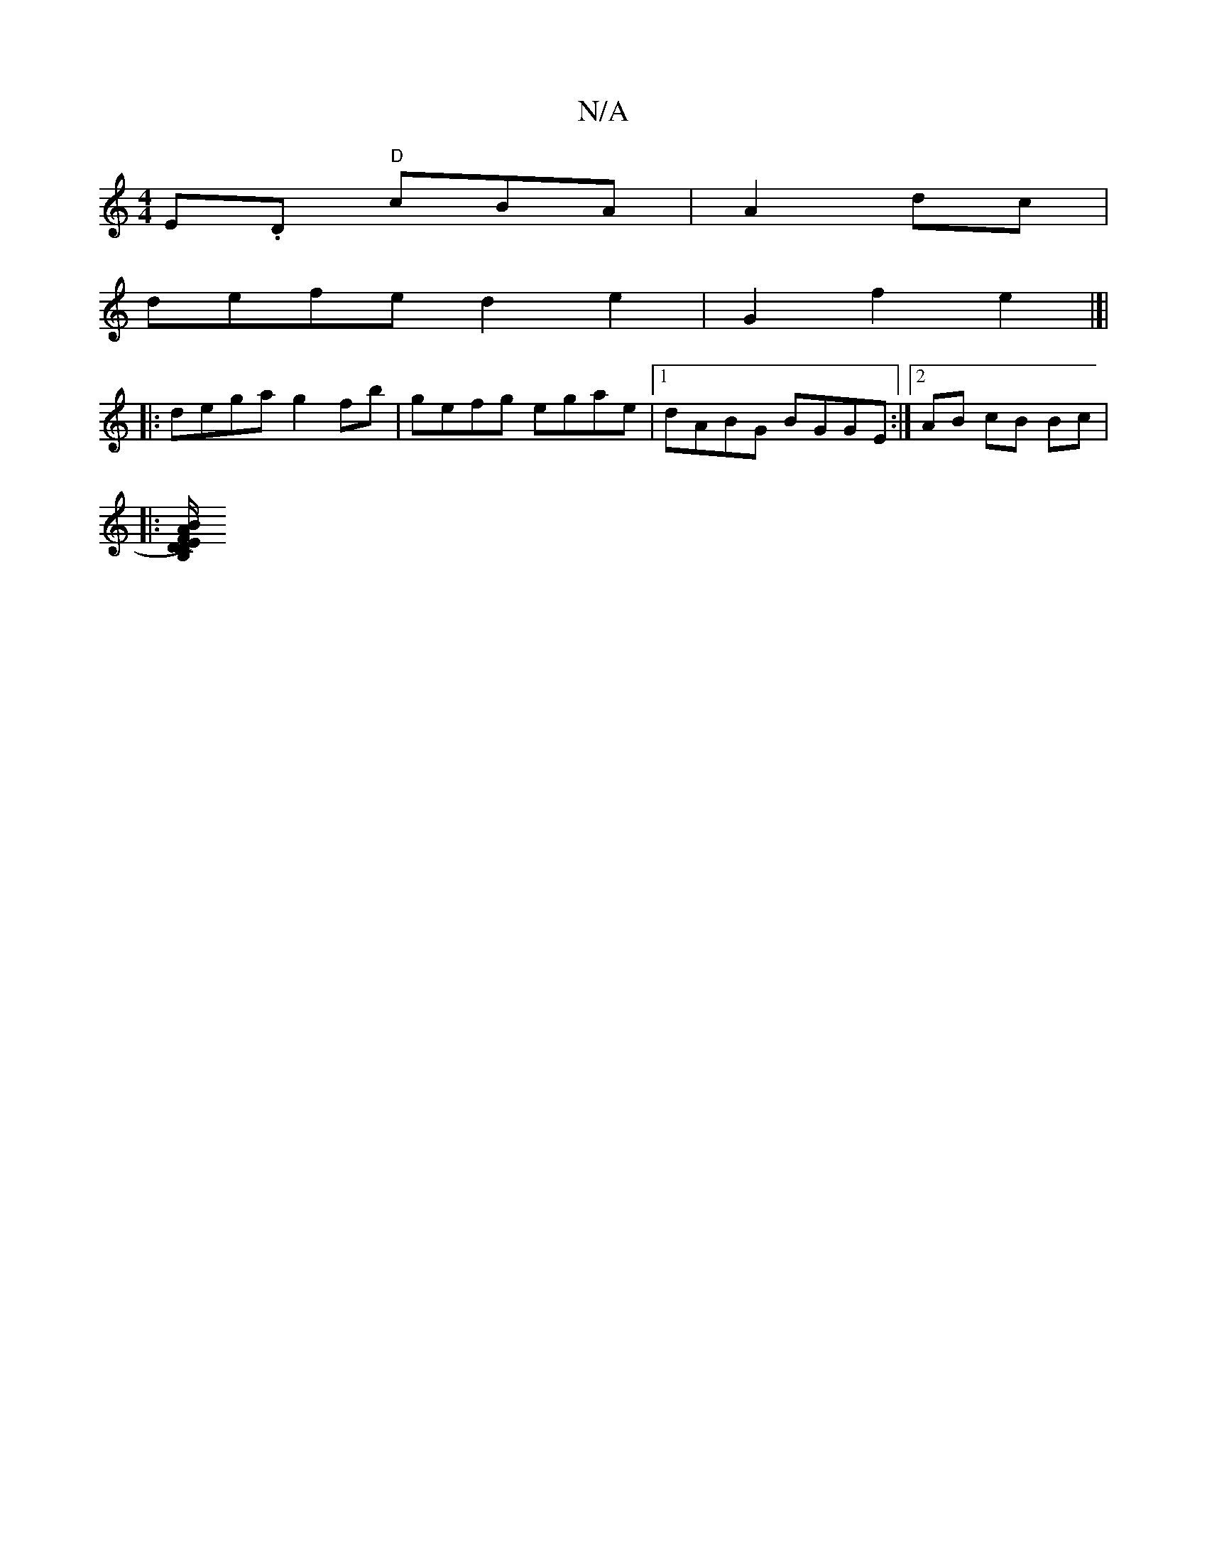 X:1
T:N/A
M:4/4
R:N/A
K:Cmajor
E.D "D"cBA|A2 dc|
defe d2 e2-|G2f2 e2|]|
|:dega g2fb|gefg egae|1 dABG BGGE:|2 AB cB Bc|
|:[DF2 E)DB,|A/B/G/A/Bc | d8- | cA AA "D" ~B2|AG EC| |"A7"AG F4 A<G|(3ccG zA B2 | c2- g2 d2|ge fe|dB|AF A/B/A | 